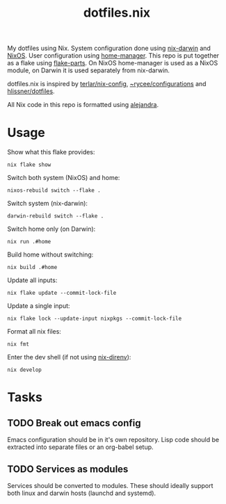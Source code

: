 #+title: dotfiles.nix

My dotfiles using Nix. System configuration done using [[https://github.com/LnL7/nix-darwin][nix-darwin]] and
[[https://nixos.org/][NixOS]]. User configuration using [[https://github.com/nix-community/home-manager][home-manager]]. This repo is put
together as a flake using [[https://github.com/hercules-ci/flake-parts][flake-parts]]. On NixOS home-manager is used
as a NixOS module, on Darwin it is used separately from nix-darwin.

dotfiles.nix is inspired by [[https://github.com/terlar/nix-config/tree/main][terlar/nix-config]], [[https://sr.ht/~rycee/configurations/][~rycee/configurations]]
and [[https://github.com/hlissner/dotfiles][hlissner/dotfiles]].

All Nix code in this repo is formatted using [[https://github.com/kamadorueda/alejandra][alejandra]].

* Usage

Show what this flake provides:

#+begin_src shell
nix flake show
#+end_src

Switch both system (NixOS) and home:

#+begin_src shell
nixos-rebuild switch --flake .
#+end_src

Switch system (nix-darwin):

#+begin_src shell
darwin-rebuild switch --flake .
#+end_src

Switch home only (on Darwin):

#+begin_src shell
nix run .#home
#+end_src

Build home without switching:

#+begin_src shell
nix build .#home
#+end_src

Update all inputs:

#+begin_src shell
nix flake update --commit-lock-file
#+end_src

Update a single input:

#+begin_src shell
nix flake lock --update-input nixpkgs --commit-lock-file
#+end_src

Format all nix files:

#+begin_src shell
nix fmt
#+end_src

Enter the dev shell (if not using [[https://github.com/nix-community/nix-direnv][nix-direnv]]):

#+begin_src
nix develop
#+end_src

* Tasks

** TODO Break out emacs config

Emacs configuration should be in it's own repository.
Lisp code should be extracted into separate files or an org-babel setup.

** TODO Services as modules

Services should be converted to modules.
These should ideally support both linux and darwin hosts (launchd and systemd).
